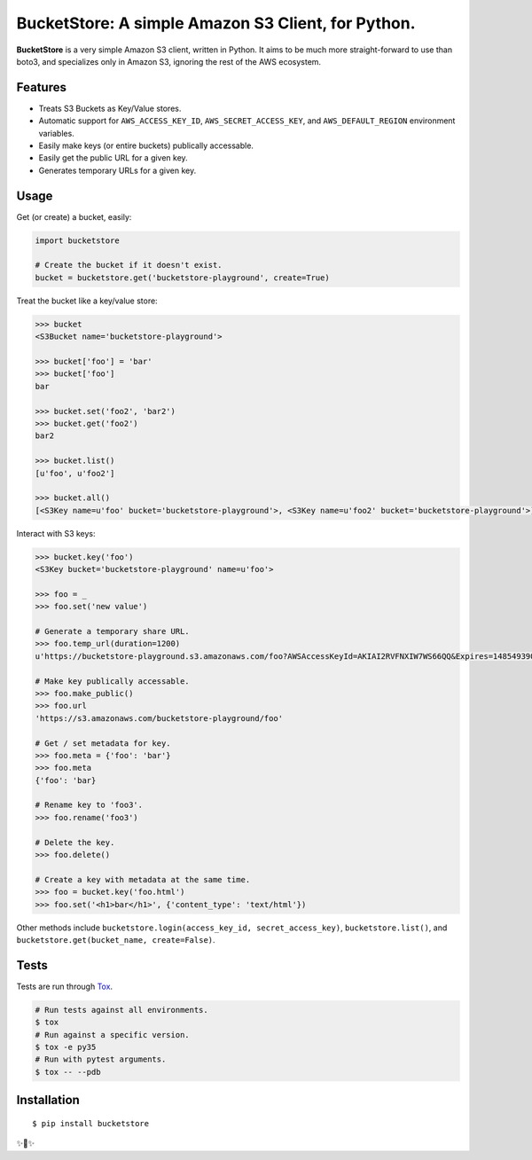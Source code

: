 BucketStore: A simple Amazon S3 Client, for Python.
===================================================

.. image:: https://travis-ci.org/jpetrucciani/bucketstore.svg?branch=master
    :target: https://travis-ci.org/jpetrucciani/bucketstore


.. image:: https://badge.fury.io/py/bucketstore.svg
   :target: https://badge.fury.io/py/bucketstore
   :alt: PyPI version


.. image:: https://img.shields.io/badge/code%20style-black-000000.svg
   :target: https://github.com/ambv/black
   :alt: Code style: black


.. image:: https://img.shields.io/badge/python-3.5+-blue.svg
   :target: https://www.python.org/downloads/release/python-350/
   :alt: Python 3.5+ supported


**BucketStore** is a very simple Amazon S3 client, written in Python. It
aims to be much more straight-forward to use than boto3, and specializes
only in Amazon S3, ignoring the rest of the AWS ecosystem.


Features
--------

- Treats S3 Buckets as Key/Value stores.
- Automatic support for ``AWS_ACCESS_KEY_ID``, ``AWS_SECRET_ACCESS_KEY``, and ``AWS_DEFAULT_REGION`` environment variables.
- Easily make keys (or entire buckets) publically accessable.
- Easily get the public URL for a given key.
- Generates temporary URLs for a given key.

Usage
-----

Get (or create) a bucket, easily:

.. code-block:: python

    import bucketstore

    # Create the bucket if it doesn't exist.
    bucket = bucketstore.get('bucketstore-playground', create=True)


Treat the bucket like a key/value store:

.. code-block:: pycon

    >>> bucket
    <S3Bucket name='bucketstore-playground'>

    >>> bucket['foo'] = 'bar'
    >>> bucket['foo']
    bar

    >>> bucket.set('foo2', 'bar2')
    >>> bucket.get('foo2')
    bar2

    >>> bucket.list()
    [u'foo', u'foo2']

    >>> bucket.all()
    [<S3Key name=u'foo' bucket='bucketstore-playground'>, <S3Key name=u'foo2' bucket='bucketstore-playground'>]


Interact with S3 keys:

.. code-block:: pycon

    >>> bucket.key('foo')
    <S3Key bucket='bucketstore-playground' name=u'foo'>

    >>> foo = _
    >>> foo.set('new value')

    # Generate a temporary share URL.
    >>> foo.temp_url(duration=1200)
    u'https://bucketstore-playground.s3.amazonaws.com/foo?AWSAccessKeyId=AKIAI2RVFNXIW7WS66QQ&Expires=1485493909&Signature=L3gD9avwQZQO1i11dIJXUiZ7Nx8%3D'

    # Make key publically accessable.
    >>> foo.make_public()
    >>> foo.url
    'https://s3.amazonaws.com/bucketstore-playground/foo'

    # Get / set metadata for key.
    >>> foo.meta = {'foo': 'bar'}
    >>> foo.meta
    {'foo': 'bar}

    # Rename key to 'foo3'.
    >>> foo.rename('foo3')

    # Delete the key.
    >>> foo.delete()

    # Create a key with metadata at the same time.
    >>> foo = bucket.key('foo.html')
    >>> foo.set('<h1>bar</h1>', {'content_type': 'text/html'})

Other methods include ``bucketstore.login(access_key_id, secret_access_key)``, ``bucketstore.list()``, and ``bucketstore.get(bucket_name, create=False)``.

Tests
-----

Tests are run through Tox_.

.. code-block:: shell

    # Run tests against all environments.
    $ tox
    # Run against a specific version.
    $ tox -e py35
    # Run with pytest arguments.
    $ tox -- --pdb

.. _Tox: https://tox.readthedocs.io/en/latest/

Installation
------------

::

    $ pip install bucketstore

✨🍰✨
